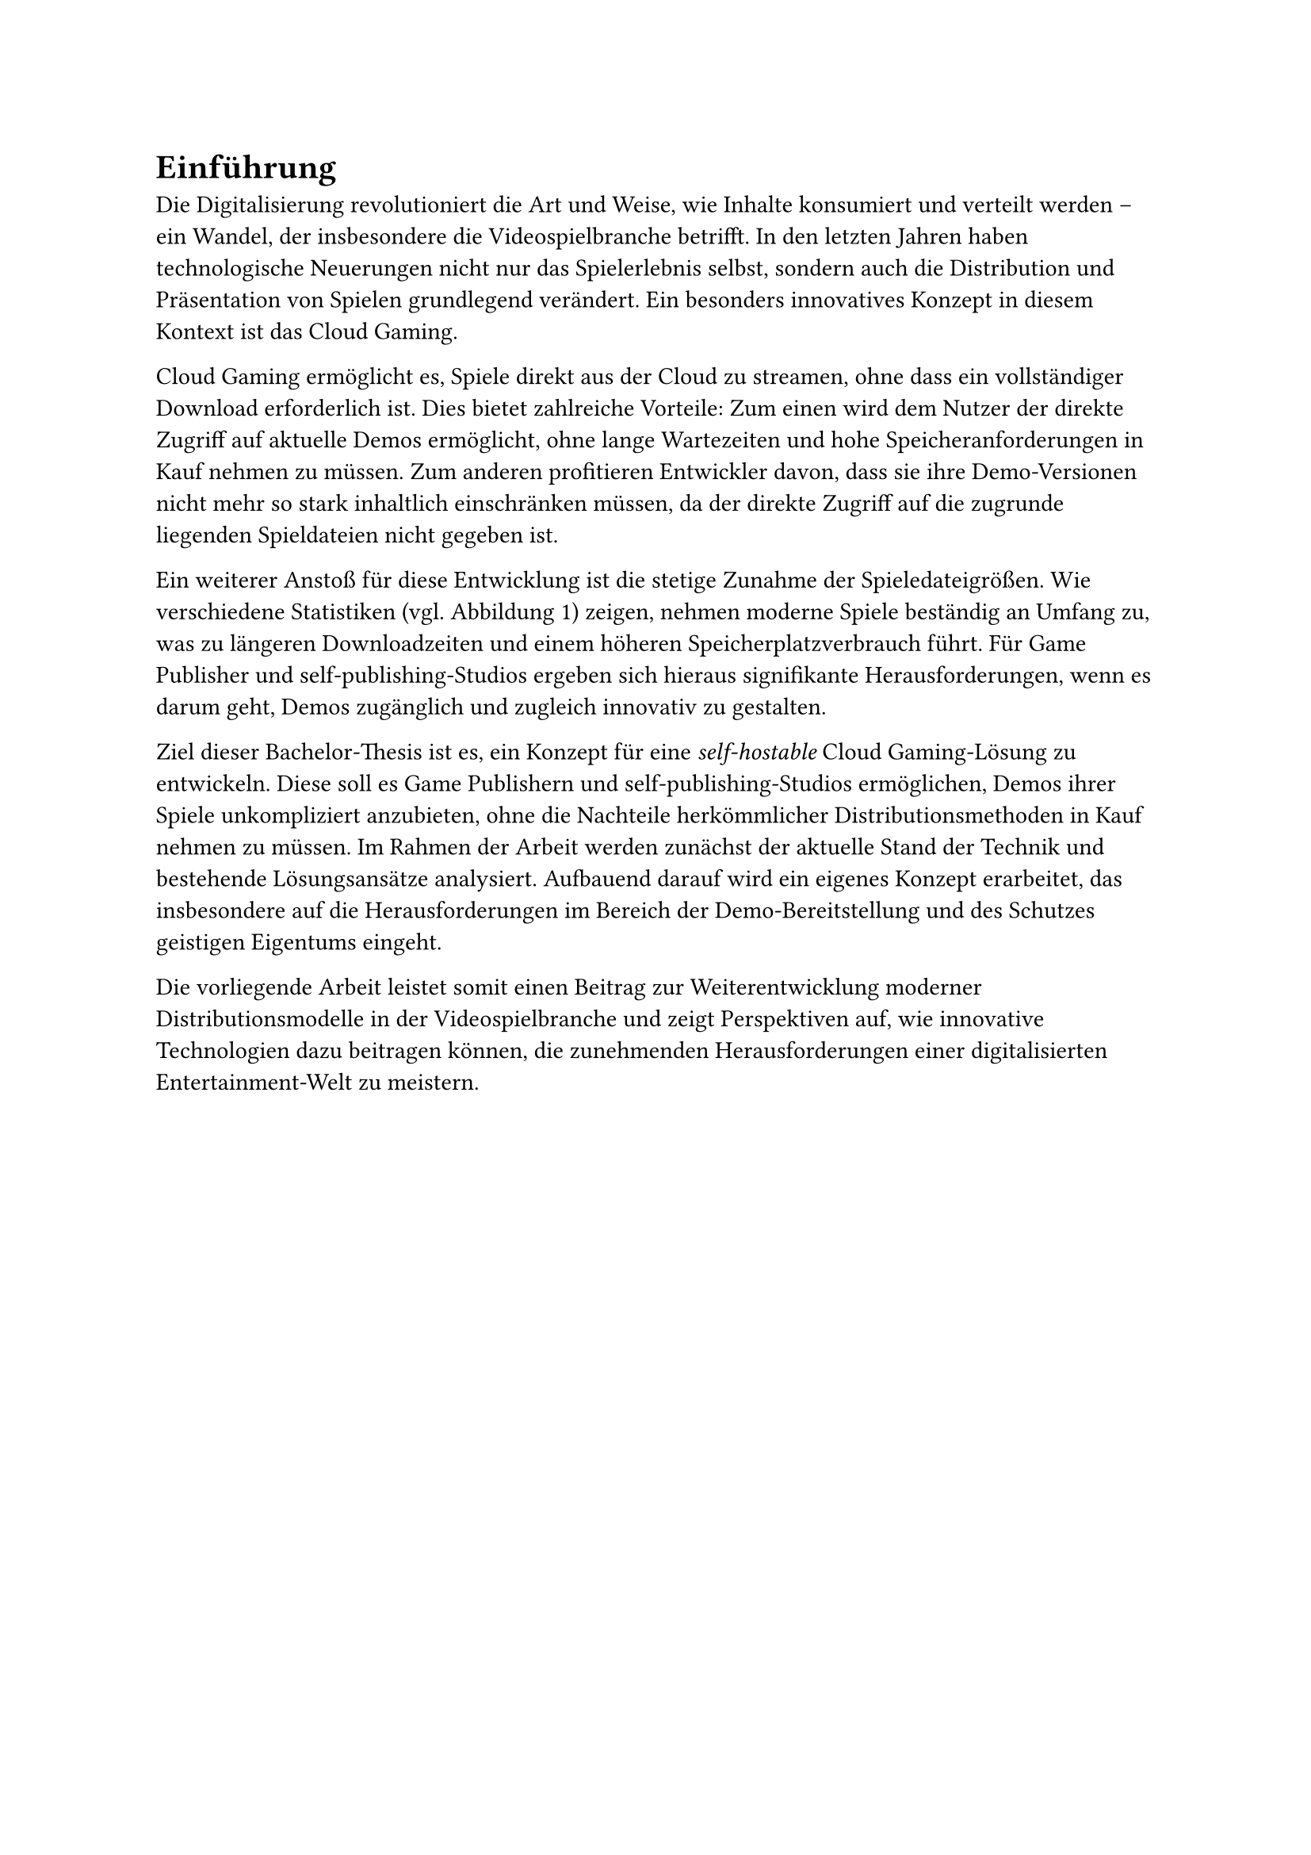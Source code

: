 = Einführung

Die Digitalisierung revolutioniert die Art und Weise, wie Inhalte konsumiert und
verteilt werden – ein Wandel, der insbesondere die Videospielbranche betrifft. In den
letzten Jahren haben technologische Neuerungen nicht nur das Spielerlebnis selbst,
sondern auch die Distribution und Präsentation von Spielen grundlegend verändert. Ein
besonders innovatives Konzept in diesem Kontext ist das Cloud Gaming.

Cloud Gaming ermöglicht es, Spiele direkt aus der Cloud zu streamen, ohne dass ein
vollständiger Download erforderlich ist. Dies bietet zahlreiche Vorteile: Zum einen wird
dem Nutzer der direkte Zugriff auf aktuelle Demos ermöglicht, ohne lange Wartezeiten und
hohe Speicheranforderungen in Kauf nehmen zu müssen. Zum anderen profitieren
Entwickler davon, dass sie ihre Demo-Versionen nicht mehr so stark inhaltlich
einschränken müssen, da der direkte Zugriff auf die zugrunde liegenden Spieldateien
nicht gegeben ist.

Ein weiterer Anstoß für diese Entwicklung ist die stetige Zunahme der Spieledateigrößen.
Wie verschiedene Statistiken (vgl. Abbildung 1) zeigen, nehmen moderne Spiele
beständig an Umfang zu, was zu längeren Downloadzeiten und einem höheren Speicherplatzverbrauch
führt. Für Game Publisher und self-publishing-Studios ergeben sich hieraus signifikante
Herausforderungen, wenn es darum geht, Demos zugänglich und zugleich innovativ zu gestalten.

Ziel dieser Bachelor-Thesis ist es, ein Konzept für eine _self-hostable_ Cloud Gaming-Lösung
zu entwickeln. Diese soll es Game Publishern und self-publishing-Studios ermöglichen, Demos
ihrer Spiele unkompliziert anzubieten, ohne die Nachteile herkömmlicher Distributionsmethoden
in Kauf nehmen zu müssen. Im Rahmen der Arbeit werden zunächst der aktuelle Stand der Technik
und bestehende Lösungsansätze analysiert. Aufbauend darauf wird ein eigenes Konzept erarbeitet,
das insbesondere auf die Herausforderungen im Bereich der Demo-Bereitstellung und des
Schutzes geistigen Eigentums eingeht.

Die vorliegende Arbeit leistet somit einen Beitrag zur Weiterentwicklung moderner
Distributionsmodelle in der Videospielbranche und zeigt Perspektiven auf, wie innovative
Technologien dazu beitragen können, die zunehmenden Herausforderungen einer
digitalisierten Entertainment-Welt zu meistern.
